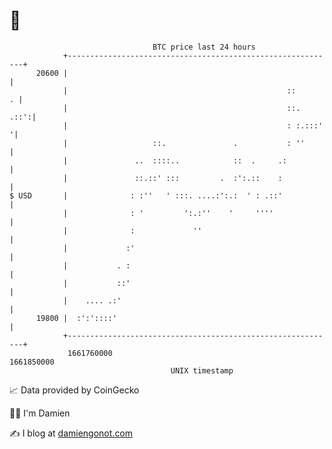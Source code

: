 * 👋

#+begin_example
                                   BTC price last 24 hours                    
               +------------------------------------------------------------+ 
         20600 |                                                            | 
               |                                                 ::       . | 
               |                                                 ::.   .::':| 
               |                                                 : :.:::'  '| 
               |                   ::.               .           : ''       | 
               |               ..  ::::..            ::  .     .:           | 
               |               ::.::' :::         .  :':.::    :            | 
   $ USD       |              : :''   ' :::. ....:':.:  ' : .::'            | 
               |              : '         ':.:''    '     ''''              | 
               |              :             ''                              | 
               |             :'                                             | 
               |           . :                                              | 
               |           ::'                                              | 
               |    .... .:'                                                | 
         19800 |  :':'::::'                                                 | 
               +------------------------------------------------------------+ 
                1661760000                                        1661850000  
                                       UNIX timestamp                         
#+end_example
📈 Data provided by CoinGecko

🧑‍💻 I'm Damien

✍️ I blog at [[https://www.damiengonot.com][damiengonot.com]]
